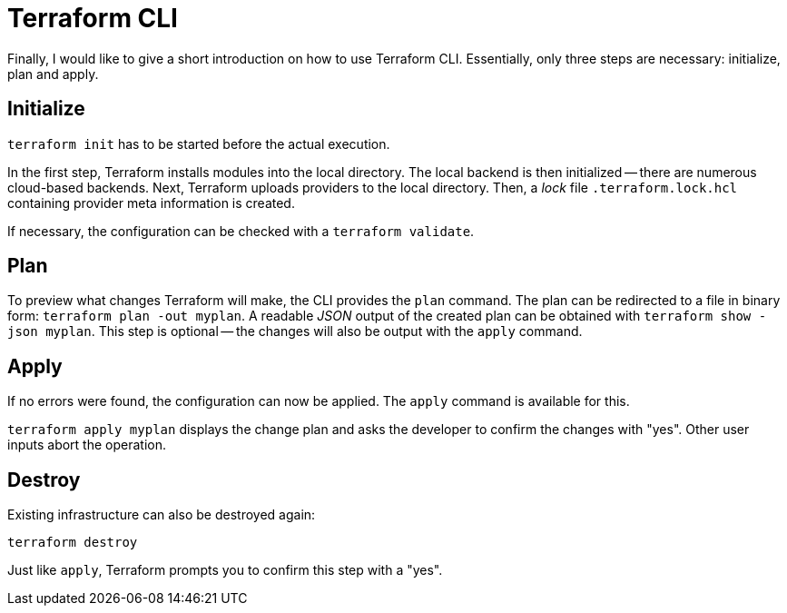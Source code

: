 = Terraform CLI

Finally, I would like to give a short introduction on how to use Terraform CLI. Essentially, only three steps are necessary: initialize, plan and apply.

== Initialize

`terraform init` has to be started before the actual execution.

In the first step, Terraform installs modules into the local directory. The local backend is then initialized -- there are numerous cloud-based backends. Next, Terraform uploads providers to the local directory. Then, a _lock_ file `.terraform.lock.hcl` containing provider meta information is created.

If necessary, the configuration can be checked with a `terraform validate`.

== Plan

To preview what changes Terraform will make, the CLI provides the `plan` command. The plan can be redirected to a file in binary form: `terraform plan -out myplan`. A readable _JSON_ output of the created plan can be obtained with `terraform show -json myplan`. This step is optional -- the changes will also be output with the `apply` command.

== Apply

If no errors were found, the configuration can now be applied. The `apply` command is available for this.

`terraform apply myplan` displays the change plan and asks the developer to confirm the changes with "yes". Other user inputs abort the operation.

== Destroy

Existing infrastructure can also be destroyed again:

`terraform destroy`

Just like `apply`, Terraform prompts you to confirm this step with a "yes".